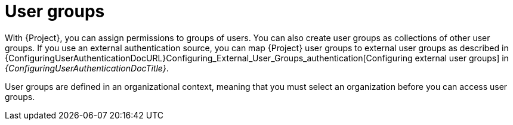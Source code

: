 [id="User_Groups_{context}"]
= User groups

With {Project}, you can assign permissions to groups of users.
You can also create user groups as collections of other user groups.
If you use an external authentication source, you can map {Project} user groups to external user groups as described in {ConfiguringUserAuthenticationDocURL}Configuring_External_User_Groups_authentication[Configuring external user groups] in _{ConfiguringUserAuthenticationDocTitle}_.

User groups are defined in an organizational context, meaning that you must select an organization before you can access user groups.
